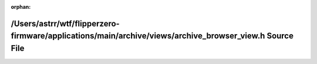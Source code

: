 .. meta::8ccb4435c69184beeee0fe6f1fcca81bf7f648ed326b9313dd9ae55ea9025bbd021f7128ea8c8df5356a7c3f23e00fea2c28bb696078d20c5a176c085e9ca783

:orphan:

.. title:: Flipper Zero Firmware: /Users/astrr/wtf/flipperzero-firmware/applications/main/archive/views/archive_browser_view.h Source File

/Users/astrr/wtf/flipperzero-firmware/applications/main/archive/views/archive\_browser\_view.h Source File
==========================================================================================================

.. container:: doxygen-content

   
   .. raw:: html
     :file: archive__browser__view_8h_source.html
